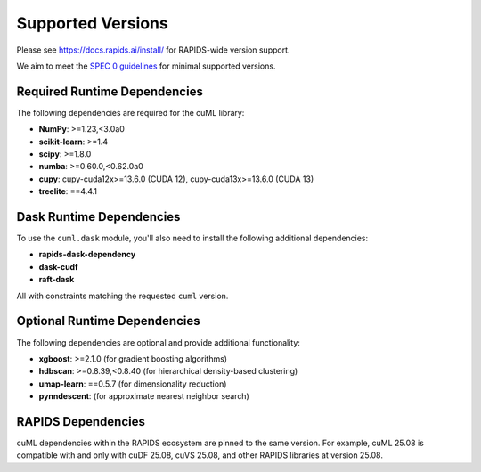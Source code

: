 Supported Versions
==================

Please see https://docs.rapids.ai/install/ for RAPIDS-wide version support.

We aim to meet the `SPEC 0 guidelines <https://scientific-python.org/specs/spec-0000/>`_ for minimal supported versions.

Required Runtime Dependencies
-----------------------------

The following dependencies are required for the cuML library:

* **NumPy**: >=1.23,<3.0a0
* **scikit-learn**: >=1.4
* **scipy**: >=1.8.0
* **numba**: >=0.60.0,<0.62.0a0
* **cupy**: cupy-cuda12x>=13.6.0 (CUDA 12), cupy-cuda13x>=13.6.0 (CUDA 13)
* **treelite**: ==4.4.1

Dask Runtime Dependencies
-------------------------

To use the ``cuml.dask`` module, you'll also need to install the following
additional dependencies:

* **rapids-dask-dependency**
* **dask-cudf**
* **raft-dask**

All with constraints matching the requested ``cuml`` version.

Optional Runtime Dependencies
-----------------------------

The following dependencies are optional and provide additional functionality:

* **xgboost**: >=2.1.0 (for gradient boosting algorithms)
* **hdbscan**: >=0.8.39,<0.8.40 (for hierarchical density-based clustering)
* **umap-learn**: ==0.5.7 (for dimensionality reduction)
* **pynndescent**: (for approximate nearest neighbor search)

RAPIDS Dependencies
-------------------

cuML dependencies within the RAPIDS ecosystem are pinned to the same version. For example, cuML 25.08 is compatible with and only with cuDF 25.08, cuVS 25.08, and other RAPIDS libraries at version 25.08.
